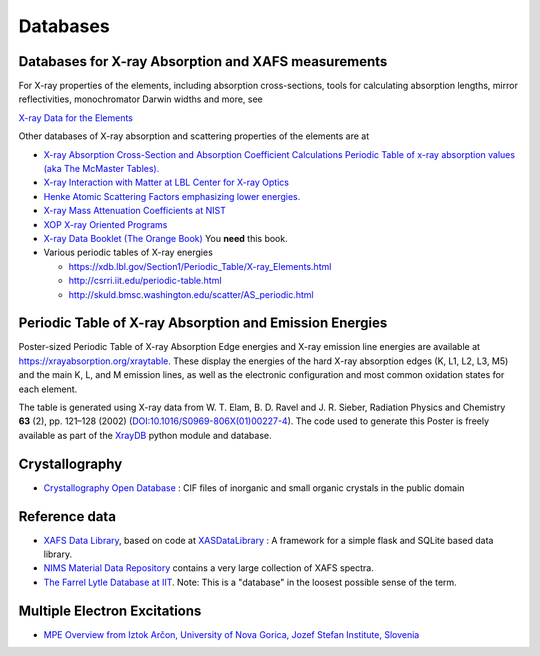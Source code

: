 .. _Databases:

Databases
=========

Databases for X-ray Absorption and XAFS measurements
----------------------------------------------------

For X-ray properties of the elements, including absorption cross-sections,
tools for calculating absorption lengths, mirror reflectivities,
monochromator Darwin widths and more, see

`X-ray Data for the Elements <https://xraydb.xrayabsorption.org>`_

Other databases of X-ray absorption and scattering properties of the
elements are at

* `X-ray Absorption Cross-Section and Absorption Coefficient
  Calculations Periodic Table of x-ray absorption values (aka The
  McMaster Tables).
  <http://ixs.csrri.iit.edu/database/programs/mcmaster.html>`_

* `X-ray Interaction with Matter at LBL Center for X-ray Optics
  <http://www.cxro.lbl.gov/>`_

* `Henke Atomic Scattering Factors emphasizing lower energies.
  <http://henke.lbl.gov/optical_constants/asf.html>`_

* `X-ray Mass Attenuation Coefficients at NIST
  <https://www.nist.gov/pml/x-ray-mass-attenuation-coefficients>`_

* `XOP X-ray Oriented Programs
  <http://www.esrf.eu/Instrumentation/software/data-analysis/xop2.4>`_

* `X-ray Data Booklet (The Orange Book) <https://xdb.lbl.gov/>`_  You **need** this book.

* Various periodic tables of X-ray energies

  * https://xdb.lbl.gov/Section1/Periodic_Table/X-ray_Elements.html
  * http://csrri.iit.edu/periodic-table.html
  * http://skuld.bmsc.washington.edu/scatter/AS_periodic.html

.. Book of x-ray absorption values (based on McMaster Tables).


.. This says "Last modified: August 21, 1999
   Databases
   Publications
   Database of publications on x-ray absorption spectroscopy, compiled by Alexander Lebedev

Periodic Table of X-ray Absorption and Emission Energies
--------------------------------------------------------

Poster-sized Periodic Table of X-ray Absorption Edge energies and X-ray
emission line energies are available at
https://xrayabsorption.org/xraytable.  These display the energies of the
hard X-ray absorption edges (K, L1, L2, L3, M5) and the main K, L, and M
emission lines, as well as the electronic configuration and most common
oxidation states for each element.

The table is generated using X-ray data from W. T. Elam, B. D. Ravel
and J. R. Sieber, Radiation Physics and Chemistry **63** (2),
pp. 121–128 (2002) (`DOI:10.1016/S0969-806X(01)00227-4
<http://dx.doi.org/10.1016/S0969-806X(01)00227-4>`__). The code used
to generate this Poster is freely available as part of the `XrayDB
<https://github.com/xraypy/XrayDB/>`__ python module and database.





Crystallography
---------------

* `Crystallography Open Database
  <https://www.crystallography.net/cod/>`_ : CIF files of inorganic
  and small organic crystals in the public domain

..
  Atoms.inp Archive, a database of crystallographic data, ready to be converted to input files for FEFF, hosted at CARS
  The Ifeffit FAQ has a list of additional crystallography resources.

Reference data
--------------

* `XAFS Data Library <https://xaslib.xrayabsorption.org>`_, based on code
  at `XASDataLibrary <https://github.com/XraySpectroscopy/XASDataLibrary>`_ : A framework
  for a simple flask and SQLite based data library.

* `NIMS Material Data Repository <https://mdr.nims.go.jp>`_ contains a very
  large collection of XAFS spectra.

* `The Farrel Lytle Database at IIT
  <http://ixs.iit.edu/database/data/Farrel_Lytle_data/>`_.  Note:
  This is a
  "database" in the loosest possible sense of the term.

  .. todo:: Converting Lytle data to a usable form is a non-trivial
     problem.  Perhaps point to some examples of how to do so.

.. A small but handy database of standards from NSLS beamline X18b

Multiple Electron Excitations
-----------------------------

* `MPE Overview from Iztok Arčon, University of Nova Gorica, Jozef
  Stefan Institute, Slovenia
  <http://sabotin.ung.si/~arcon/xas/mpe/mpe.htm>`_
